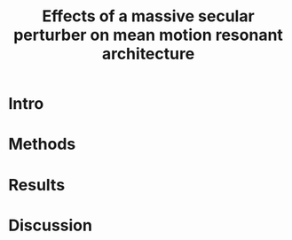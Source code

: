 #+TITLE: Effects of a massive secular perturber on mean motion resonant architecture
#+OPTIONS: author:nil date:nil toc:nil
#+LATEX_CLASS: mnras
#+LaTeX_CLASS_OPTIONS: [usenatbib,onecolumn]
* Intro
* Methods
* Results
* Discussion
